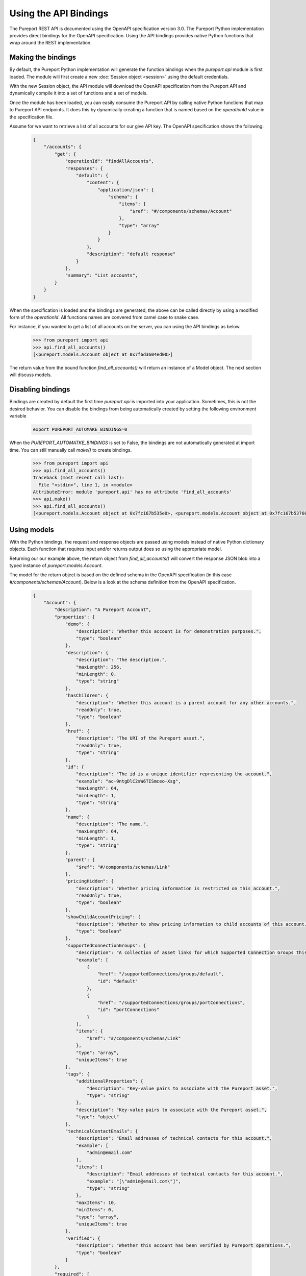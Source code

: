 Using the API Bindings
======================

The Pureport REST API is documented using the OpenAPI specification version
3.0.  The Pureport Python implementation provides direct bindings for the
OpenAPI specification.  Using the API bindings provides native Python functions
that wrap around the REST implementation.

Making the bindings
-------------------

By default, the Pureport Python implementation will generate the function
bindings when the `pureport.api` module is first loaded.  The module will first
create a new :doc:`Session object <session>` using the default credentials.

With the new Session object, the API module will download the OpenAPI
specification from the Pureport API and dynamically compile it into a set of
functions and a set of models.

Once the module has been loaded, you can easily consume the Pureport API by
calling native Python functions that map to Pureport API endpoints.  It does
this by dynamically creating a function that is named based on the
`operationId` value in the specification file.

Assume for we want to retrieve a list of all accounts for our give API key.
The OpenAPI specification shows the following:

    .. code-block:: json

        {
            "/accounts": {
                "get": {
                    "operationId": "findAllAccounts",
                    "responses": {
                        "default": {
                            "content": {
                                "application/json": {
                                    "schema": {
                                        "items": {
                                            "$ref": "#/components/schemas/Account"
                                        },
                                        "type": "array"
                                    }
                                }
                            },
                            "description": "default response"
                        }
                    },
                    "summary": "List accounts",
                }
            }
        }

When the specification is loaded and the bindings are generated, the above can
be called directly by using a modified form of the `operationId`.  All
functions names are convered from camel case to snake case.

For instance, if you wanted to get a list of all accounts on the server, you
can using the API bindings as below.

    .. code-block:: python

        >>> from pureport import api
        >>> api.find_all_accounts()
        [<pureport.models.Account object at 0x7f6d3604ed00>]


The return value from the bound function `find_all_accounts()` will return an
instance of a Model object. The next section will discuss models.


Disabling bindings
------------------

Bindings are created by default the first time `pureport.api` is imported into
your application.  Sometimes, this is not the desired behavior.  You can
disable the bindings from being automatically created by setting the following
environment variable

    .. code-block:: bash

        export PUREPORT_AUTOMAKE_BINDINGS=0

When the `PUREPORT_AUTOMATKE_BINDINGS` is set to False, the bindings are not
automatically generated at import time.  You can still manually call `make()`
to create bindings.

    .. code-block:: python

        >>> from pureport import api
        >>> api.find_all_accounts()
        Traceback (most recent call last):
          File "<stdin>", line 1, in <module>
        AttributeError: module 'pureport.api' has no attribute 'find_all_accounts'
        >>> api.make()
        >>> api.find_all_accounts()
        [<pureport.models.Account object at 0x7fc167b535e0>, <pureport.models.Account object at 0x7fc167b53760>]


Using models
------------

With the Python bindings, the request and response objects are passed using
models instead of native Python dictionary objects.  Each function that
requires input and/or returns output does so using the appropriate model.

Returning our our example above, the return object from `find_all_accounts()`
will convert the response JSON blob into a typed instance of
`pureport.models.Account`.

The model for the return object is based on the defined schema in the OpenAPI
specification (in this case `#/components/schemas/Account`).  Below is a look
at the schema definition from the OpenAPI specification.

    .. code-block:: json

        {
            "Account": {
                "description": "A Pureport Account",
                "properties": {
                    "demo": {
                        "description": "Whether this account is for demonstration purposes.",
                        "type": "boolean"
                    },
                    "description": {
                        "description": "The description.",
                        "maxLength": 256,
                        "minLength": 0,
                        "type": "string"
                    },
                    "hasChildren": {
                        "description": "Whether this account is a parent account for any other accounts.",
                        "readOnly": true,
                        "type": "boolean"
                    },
                    "href": {
                        "description": "The URI of the Pureport asset.",
                        "readOnly": true,
                        "type": "string"
                    },
                    "id": {
                        "description": "The id is a unique identifier representing the account.",
                        "example": "ac-9ntgDlC2sW6TISmceo-Xsg",
                        "maxLength": 64,
                        "minLength": 1,
                        "type": "string"
                    },
                    "name": {
                        "description": "The name.",
                        "maxLength": 64,
                        "minLength": 1,
                        "type": "string"
                    },
                    "parent": {
                        "$ref": "#/components/schemas/Link"
                    },
                    "pricingHidden": {
                        "description": "Whether pricing information is restricted on this account.",
                        "readOnly": true,
                        "type": "boolean"
                    },
                    "showChildAccountPricing": {
                        "description": "Whether to show pricing information to child accounts of this account.",
                        "type": "boolean"
                    },
                    "supportedConnectionGroups": {
                        "description": "A collection of asset links for which Supported Connection Groups this account has access to.",
                        "example": [
                            {
                                "href": "/supportedConnections/groups/default",
                                "id": "default"
                            },
                            {
                                "href": "/supportedConnections/groups/portConnections",
                                "id": "portConnections"
                            }
                        ],
                        "items": {
                            "$ref": "#/components/schemas/Link"
                        },
                        "type": "array",
                        "uniqueItems": true
                    },
                    "tags": {
                        "additionalProperties": {
                            "description": "Key-value pairs to associate with the Pureport asset.",
                            "type": "string"
                        },
                        "description": "Key-value pairs to associate with the Pureport asset.",
                        "type": "object"
                    },
                    "technicalContactEmails": {
                        "description": "Email addresses of technical contacts for this account.",
                        "example": [
                            "admin@email.com"
                        ],
                        "items": {
                            "description": "Email addresses of technical contacts for this account.",
                            "example": "[\"admin@email.com\"]",
                            "type": "string"
                        },
                        "maxItems": 10,
                        "minItems": 0,
                        "type": "array",
                        "uniqueItems": true
                    },
                    "verified": {
                        "description": "Whether this account has been verified by Pureport operations.",
                        "type": "boolean"
                    }
                },
                "required": [
                    "name"
                ],
                "type": "object"
            }
        }


All properties of of the returned object are based on the schema.  So for
instance if we wanted to get the value for `name` we can simply reference the
object property.

    .. code-block:: python

        >>> from pureport import api
        >>> accounts = api.find_all_accounts()
        >>> print(accounts[0].name)
        test account


    .. note::

        You can dump the entire model instance to a native Python dictionary by
        calling the `serialize()` method.


Models objects are also used as input to functions.  Let's assume we want to
create a new virtual network.  Based on the OpenAPI specification, we will need
to call `add_network()` and pass both an `account_id` and a `Network` object.

The relevant OpenAPI specification is below.

    .. code-block:: json

        {
            "/accounts/{accountId}/networks": {
                "post": {
                    "operationId": "addNetwork",
                    "parameters": [
                        {
                            "in": "path",
                            "name": "accountId",
                            "required": true,
                            "schema": {
                                "type": "string"
                            }
                        }
                    ],
                    "requestBody": {
                        "content": {
                            "application/json": {
                                "schema": {
                                    "$ref": "#/components/schemas/Network"
                                }
                            }
                        }
                    },
                    "responses": {
                        "default": {
                            "content": {
                                "application/json": {
                                    "schema": {
                                        "$ref": "#/components/schemas/Network"
                                    }
                                }
                            },
                            "description": "default response"
                        }
                    },
                    "summary": "Add new network",
                }
            }
        }


Translating the OpenAPI specification into a set of Python calls would look
like the example below.

    .. code-block:: python

        >>> from pureport import defaults
        >>> from pureport import api
        >>> network = api.models.Network('demo network')
        >>> network
        <pureport.models.Network object at 0x7fc3933d0940>
        >>> api.add_network(defaults.account_id, network)
        <pureport.models.Network object at 0x7fc393cb04f0>


Introspecting with describe()
-----------------------------

The `describe()` function provides a way to introspect a model to generate
the entire model's schema.  It handles creating the full schema including any
parents as well as reference links.  The `describe()` function provides a quick
way to understand a model without having to comb thorugh the OpenAPI
specification.

For example, let's assume we want to review the `Network` model schema.

    .. code-block:: python

        >>> import json
        >>> from pureport import api
        >>> schema = api.models.describe('Network'), indent=4, sort_keys=True)
        >>> print(json.dumps(schema))
        {
            "account": {
                "items": {
                    "href": {
                        "readonly": false,
                        "required": true,
                        "type": "string"
                    },
                    "id": {
                        "readonly": false,
                        "required": false,
                        "type": "string"
                    },
                    "title": {
                        "readonly": false,
                        "required": false,
                        "type": "string"
                    }
                },
                "readonly": false,
                "ref": "Link",
                "required": false,
                "type": "object"
            },
            "description": {
                "readonly": false,
                "required": false,
                "type": "string"
            },
            "href": {
                "readonly": true,
                "required": false,
                "type": "string"
            },
            "id": {
                "readonly": false,
                "required": false,
                "type": "string"
            },
            "name": {
                "readonly": false,
                "required": true,
                "type": "string"
            },
            "os_primary_controller_id": {
                "readonly": true,
                "required": false,
                "type": "string"
            },
            "os_private_network_id": {
                "readonly": true,
                "required": false,
                "type": "string"
            },
            "os_project_id": {
                "readonly": true,
                "required": false,
                "type": "string"
            },
            "os_secondary_controller_id": {
                "readonly": true,
                "required": false,
                "type": "string"
            },
            "primary_controller_external_id": {
                "readonly": true,
                "required": false,
                "type": "string"
            },
            "secondary_controller_external_id": {
                "readonly": true,
                "required": false,
                "type": "string"
            },
            "state": {
                "enum": [
                    "PENDING",
                    "PROVISIONING",
                    "PENDING_CONTROLLERS",
                    "DELETING_CONTROLLERS",
                    "PROVISIONING_CONTROLLERS",
                    "ACTIVE",
                    "DELETING",
                    "DELETED",
                    "ERROR"
                ],
                "readonly": false,
                "ref": "NetworkState",
                "required": false,
                "type": "string"
            },
            "tags": {
                "readonly": false,
                "required": false,
                "type": "object"
            },
            "test_network": {
                "readonly": false,
                "required": false,
                "type": "boolean"
            }
        }


The output above provides the entire schema for the `Network` model.  The
`describe()` function also provides some filters to allow you to return only
properties that are read/write and/or fields that are required.

For instance, let's assume we want to only see the fields of the `Network`
model that are read/write.  We can set the `readwrite` keyword argument to
True.

    .. code-block:: python

        >>> schema = api.models.describe('Network', readwrite=True), indent=4, sort_keys=True)
        >>> print(json.dumps(schema, indent=4, sort_keys=True))
        {
            "account": {
                "items": {
                    "href": {
                    "readonly": false,
                    "required": true,
                    "type": "string"
                    },
                    "id": {
                    "readonly": false,
                    "required": false,
                    "type": "string"
                    },
                    "title": {
                    "readonly": false,
                    "required": false,
                    "type": "string"
                    }
                },
                "readonly": false,
                "ref": "Link",
                "required": false,
                "type": "object"
            },
            "description": {
                "readonly": false,
                "required": false,
                "type": "string"
            },
            "id": {
                "readonly": false,
                "required": false,
                "type": "string"
            },
            "name": {
                "readonly": false,
                "required": true,
                "type": "string"
            },
            "state": {
                "enum": [
                    "PENDING",
                    "PROVISIONING",
                    "PENDING_CONTROLLERS",
                    "DELETING_CONTROLLERS",
                    "PROVISIONING_CONTROLLERS",
                    "ACTIVE",
                    "DELETING",
                    "DELETED",
                    "ERROR"
                ],
                "readonly": false,
                "ref": "NetworkState",
                "required": false,
                "type": "string"
            },
            "tags": {
                "readonly": false,
                "required": false,
                "type": "object"
            },
            "test_network": {
                "readonly": false,
                "required": false,
                "type": "boolean"
            }
        }

We can also return just the required fields by setting the functions `required`
keyword argument to True.

    .. code-block:: python

        >>> schema = api.models.describe('Network', readwrite=True, required=True), indent=4, sort_keys=True)
        >>> print(json.dumps(schema))
        {
            "name": {
                "readonly": false,
                "required": true,
                "type": "string"
            }
        }

The `describe()` function helps simply working with the Pureport models by
providing a convenient way to introspect model schema.
